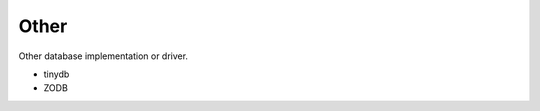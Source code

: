 Other
==============================================================================
Other database implementation or driver.

* tinydb
* ZODB